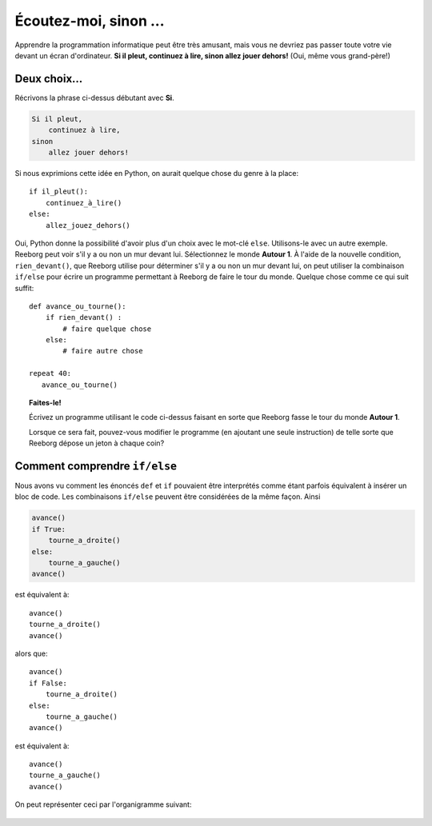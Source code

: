 Écoutez-moi, sinon ...
======================

.. index:: ! else

Apprendre la programmation informatique peut être très amusant, mais
vous ne devriez pas passer toute votre vie devant un écran d'ordinateur.
**Si il pleut, continuez à lire, sinon allez jouer dehors!** (Oui, même vous
grand-père!)

Deux choix...
-------------

Récrivons la phrase ci-dessus débutant avec **Si**.

.. code:: py3

    Si il pleut,
        continuez à lire,
    sinon
        allez jouer dehors!

Si nous exprimions cette idée en Python, on aurait quelque chose du
genre à la place::

    if il_pleut():
        continuez_à_lire()
    else:
        allez_jouez_dehors()

Oui, Python donne la possibilité d'avoir plus d'un choix avec le
mot-clé ``else``. Utilisons-le avec un autre exemple. Reeborg peut voir
s'il y a ou non un mur devant lui. Sélectionnez le monde **Autour 1**. À
l'aide de la nouvelle condition, ``rien_devant()``, que Reeborg utilise
pour déterminer s'il y a ou non un mur devant lui, on peut utiliser la
combinaison ``if/else`` pour écrire un programme permettant
à Reeborg de faire le tour du monde. Quelque chose comme ce qui suit
suffit::

    def avance_ou_tourne():
        if rien_devant() :
            # faire quelque chose
        else:
            # faire autre chose

    repeat 40:
       avance_ou_tourne()

.. topic:: Faites-le!

    Écrivez un programme utilisant le code ci-dessus faisant en
    sorte que Reeborg fasse le tour du monde **Autour 1**.

    Lorsque ce sera fait, pouvez-vous modifier le programme (en ajoutant une
    seule instruction) de telle sorte que Reeborg dépose un jeton à chaque
    coin?

Comment comprendre ``if/else``
------------------------------

Nous avons vu comment les énoncés ``def`` et ``if`` pouvaient être
interprétés comme étant parfois équivalent à insérer un bloc de code.
Les combinaisons ``if/else`` peuvent être considérées de la même façon.
Ainsi

.. code:: py3

    avance()
    if True:
        tourne_a_droite()
    else:
        tourne_a_gauche()
    avance()

est équivalent à::

    avance()
    tourne_a_droite()
    avance()

alors que::

    avance()
    if False:
        tourne_a_droite()
    else:
        tourne_a_gauche()
    avance()

est équivalent à::

    avance()
    tourne_a_gauche()
    avance()

On peut représenter ceci par l'organigramme suivant:

.. figure:: ../../../flowcharts/else2.jpg
   :align: center
